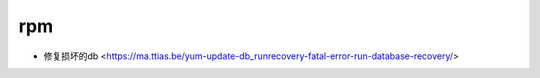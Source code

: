 .. rpm:

rpm
===

* 修复损坏的db <https://ma.ttias.be/yum-update-db_runrecovery-fatal-error-run-database-recovery/>